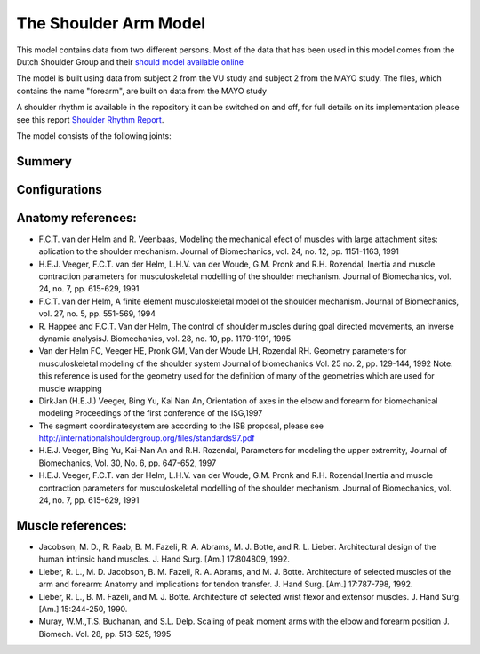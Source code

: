 
The Shoulder Arm Model
======================

This model contains data from two different persons. Most of the data
that has been used in this model comes from the Dutch Shoulder Group and their 
`should model available online 
<http://homepage.tudelft.nl/g6u61/repository/shoulder/overview.htm>`_

The model is built using data from subject 2 from the VU study and subject 2
from the MAYO study. The files, which contains the name "forearm", are
built on data from the MAYO study

A shoulder rhythm is available in the repository it can be switched on
and off, for full details on its implementation please see this report
`Shoulder Rhythm
Report <https://www.anybodytech.com/download.html?did=publications.files&fname=ShoulderRhythmReport.pdf>`__.

The model consists of the following joints:

.. table:: Joints and kinematic contraints
    :widths: 1 2 4
    :column-alignment: center left left
    :column-wrapping: false true true
    :column-dividers: none none none none

    ================= ==================== =======================================================
    Name              Description          Joint typeType
    ================= ==================== =======================================================
    SC                SternoClavicular     Spherical joint
    AC                AcromioClavicular    Spherical joint
    GH                Glenohumeral joint   Spherical joint (Normal reactions of the spherical 
                                           joint is not used instead they are created so that 
                                           they fall within the glenoid cavity the file,
                                           please see the file GHReactions.any for details
    AI                                     One dimensional constraint between
                                           the scapula and the thorax at
                                           the bonylandmark AI om scapula
    AA                                     One dimensional constraint between 
                                           the scapula and the thorax at
                                           the bonylandmark AA om scapula
    ConoideumLigament                      The length of this segment is driven
                                           to a constant length
    FE                Flexion-extension    Revolute joint
                      of the elbow    
    PS                Pronation-supination 
                      joint or the forearm Combination of joints in distal and
                                           proximal end of the radius bone that
                                           leaves one dof free which is 
                                           pronation/supination of the forearm
    Wrist joint                            created as two revolute joints where 
                                           the axis of rotations are not coincident
    ================= ==================== =======================================================

.. Image:arm.png


Summery
---------------


.. table:: Body part summery
    :widths: 1 2 4
    :column-alignment: center left left
    :column-wrapping: false true true
    :column-dividers: none none none none

    ================= ==================== =================================
    Name              Description          Joint typeType
    SC                SternoClavicular     spherical joint
    AC      
    ================= ==================== =================================

Configurations
----------------














Anatomy references:
----------------------

-  F.C.T. van der Helm and R. Veenbaas, Modeling the mechanical efect of
   muscles with large attachment sites: aplication to the shoulder
   mechanism. Journal of Biomechanics, vol. 24, no. 12, pp. 1151-1163,
   1991

-  H.E.J. Veeger, F.C.T. van der Helm, L.H.V. van der Woude, G.M. Pronk
   and R.H. Rozendal, Inertia and muscle contraction parameters for
   musculoskeletal modelling of the shoulder mechanism. Journal of
   Biomechanics, vol. 24, no. 7, pp. 615-629, 1991

-  F.C.T. van der Helm, A finite element musculoskeletal model of the
   shoulder mechanism. Journal of Biomechanics, vol. 27, no. 5, pp.
   551-569, 1994

-  R. Happee and F.C.T. Van der Helm, The control of shoulder muscles
   during goal directed movements, an inverse dynamic analysisJ.
   Biomechanics, vol. 28, no. 10, pp. 1179-1191, 1995

-  Van der Helm FC, Veeger HE, Pronk GM, Van der Woude LH, Rozendal RH.
   Geometry parameters for musculoskeletal modeling of the shoulder
   system Journal of biomechanics Vol. 25 no. 2, pp. 129-144, 1992 Note:
   this reference is used for the geometry used for the definition of
   many of the geometries which are used for muscle wrapping

-  DirkJan (H.E.J.) Veeger, Bing Yu, Kai Nan An, Orientation of axes in
   the elbow and forearm for biomechanical modeling Proceedings of the
   first conference of the ISG,1997

-  The segment coordinatesystem are according to the ISB proposal,
   please see
   http://internationalshouldergroup.org/files/standards97.pdf

-  H.E.J. Veeger, Bing Yu, Kai-Nan An and R.H. Rozendal, Parameters for
   modeling the upper extremity, Journal of Biomechanics, Vol. 30, No.
   6, pp. 647-652, 1997

-  H.E.J. Veeger, F.C.T. van der Helm, L.H.V. van der Woude, G.M. Pronk
   and R.H. Rozendal,Inertia and muscle contraction parameters for
   musculoskeletal modelling of the shoulder mechanism. Journal of
   Biomechanics, vol. 24, no. 7, pp. 615-629, 1991

Muscle references:
----------------------

-  Jacobson, M. D., R. Raab, B. M. Fazeli, R. A. Abrams, M. J. Botte,
   and R. L. Lieber. Architectural design of the human intrinsic hand
   muscles. J. Hand Surg. [Am.] 17:804809, 1992.

-  Lieber, R. L., M. D. Jacobson, B. M. Fazeli, R. A. Abrams, and M. J.
   Botte. Architecture of selected muscles of the arm and forearm:
   Anatomy and implications for tendon transfer. J. Hand Surg. [Am.]
   17:787-798, 1992.

-  Lieber, R. L., B. M. Fazeli, and M. J. Botte. Architecture of
   selected wrist flexor and extensor muscles. J. Hand Surg. [Am.]
   15:244-250, 1990.

-  Muray, W.M.,T.S. Buchanan, and S.L. Delp. Scaling of peak moment arms
   with the elbow and forearm position J. Biomech. Vol. 28, pp. 513-525,
   1995


